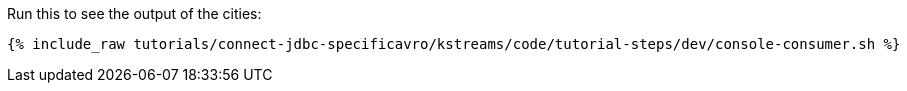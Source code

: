 Run this to see the output of the cities:

+++++
<pre class="snippet"><code class="shell">{% include_raw tutorials/connect-jdbc-specificavro/kstreams/code/tutorial-steps/dev/console-consumer.sh %}</code></pre>
+++++

